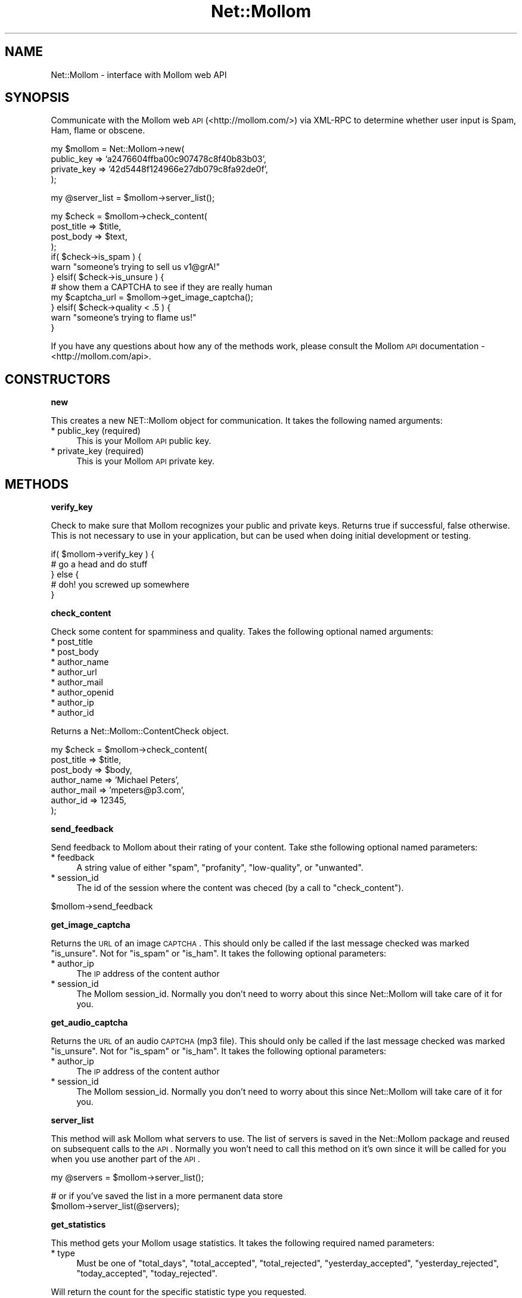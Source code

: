 .\" Automatically generated by Pod::Man v1.37, Pod::Parser v1.32
.\"
.\" Standard preamble:
.\" ========================================================================
.de Sh \" Subsection heading
.br
.if t .Sp
.ne 5
.PP
\fB\\$1\fR
.PP
..
.de Sp \" Vertical space (when we can't use .PP)
.if t .sp .5v
.if n .sp
..
.de Vb \" Begin verbatim text
.ft CW
.nf
.ne \\$1
..
.de Ve \" End verbatim text
.ft R
.fi
..
.\" Set up some character translations and predefined strings.  \*(-- will
.\" give an unbreakable dash, \*(PI will give pi, \*(L" will give a left
.\" double quote, and \*(R" will give a right double quote.  | will give a
.\" real vertical bar.  \*(C+ will give a nicer C++.  Capital omega is used to
.\" do unbreakable dashes and therefore won't be available.  \*(C` and \*(C'
.\" expand to `' in nroff, nothing in troff, for use with C<>.
.tr \(*W-|\(bv\*(Tr
.ds C+ C\v'-.1v'\h'-1p'\s-2+\h'-1p'+\s0\v'.1v'\h'-1p'
.ie n \{\
.    ds -- \(*W-
.    ds PI pi
.    if (\n(.H=4u)&(1m=24u) .ds -- \(*W\h'-12u'\(*W\h'-12u'-\" diablo 10 pitch
.    if (\n(.H=4u)&(1m=20u) .ds -- \(*W\h'-12u'\(*W\h'-8u'-\"  diablo 12 pitch
.    ds L" ""
.    ds R" ""
.    ds C` ""
.    ds C' ""
'br\}
.el\{\
.    ds -- \|\(em\|
.    ds PI \(*p
.    ds L" ``
.    ds R" ''
'br\}
.\"
.\" If the F register is turned on, we'll generate index entries on stderr for
.\" titles (.TH), headers (.SH), subsections (.Sh), items (.Ip), and index
.\" entries marked with X<> in POD.  Of course, you'll have to process the
.\" output yourself in some meaningful fashion.
.if \nF \{\
.    de IX
.    tm Index:\\$1\t\\n%\t"\\$2"
..
.    nr % 0
.    rr F
.\}
.\"
.\" For nroff, turn off justification.  Always turn off hyphenation; it makes
.\" way too many mistakes in technical documents.
.hy 0
.if n .na
.\"
.\" Accent mark definitions (@(#)ms.acc 1.5 88/02/08 SMI; from UCB 4.2).
.\" Fear.  Run.  Save yourself.  No user-serviceable parts.
.    \" fudge factors for nroff and troff
.if n \{\
.    ds #H 0
.    ds #V .8m
.    ds #F .3m
.    ds #[ \f1
.    ds #] \fP
.\}
.if t \{\
.    ds #H ((1u-(\\\\n(.fu%2u))*.13m)
.    ds #V .6m
.    ds #F 0
.    ds #[ \&
.    ds #] \&
.\}
.    \" simple accents for nroff and troff
.if n \{\
.    ds ' \&
.    ds ` \&
.    ds ^ \&
.    ds , \&
.    ds ~ ~
.    ds /
.\}
.if t \{\
.    ds ' \\k:\h'-(\\n(.wu*8/10-\*(#H)'\'\h"|\\n:u"
.    ds ` \\k:\h'-(\\n(.wu*8/10-\*(#H)'\`\h'|\\n:u'
.    ds ^ \\k:\h'-(\\n(.wu*10/11-\*(#H)'^\h'|\\n:u'
.    ds , \\k:\h'-(\\n(.wu*8/10)',\h'|\\n:u'
.    ds ~ \\k:\h'-(\\n(.wu-\*(#H-.1m)'~\h'|\\n:u'
.    ds / \\k:\h'-(\\n(.wu*8/10-\*(#H)'\z\(sl\h'|\\n:u'
.\}
.    \" troff and (daisy-wheel) nroff accents
.ds : \\k:\h'-(\\n(.wu*8/10-\*(#H+.1m+\*(#F)'\v'-\*(#V'\z.\h'.2m+\*(#F'.\h'|\\n:u'\v'\*(#V'
.ds 8 \h'\*(#H'\(*b\h'-\*(#H'
.ds o \\k:\h'-(\\n(.wu+\w'\(de'u-\*(#H)/2u'\v'-.3n'\*(#[\z\(de\v'.3n'\h'|\\n:u'\*(#]
.ds d- \h'\*(#H'\(pd\h'-\w'~'u'\v'-.25m'\f2\(hy\fP\v'.25m'\h'-\*(#H'
.ds D- D\\k:\h'-\w'D'u'\v'-.11m'\z\(hy\v'.11m'\h'|\\n:u'
.ds th \*(#[\v'.3m'\s+1I\s-1\v'-.3m'\h'-(\w'I'u*2/3)'\s-1o\s+1\*(#]
.ds Th \*(#[\s+2I\s-2\h'-\w'I'u*3/5'\v'-.3m'o\v'.3m'\*(#]
.ds ae a\h'-(\w'a'u*4/10)'e
.ds Ae A\h'-(\w'A'u*4/10)'E
.    \" corrections for vroff
.if v .ds ~ \\k:\h'-(\\n(.wu*9/10-\*(#H)'\s-2\u~\d\s+2\h'|\\n:u'
.if v .ds ^ \\k:\h'-(\\n(.wu*10/11-\*(#H)'\v'-.4m'^\v'.4m'\h'|\\n:u'
.    \" for low resolution devices (crt and lpr)
.if \n(.H>23 .if \n(.V>19 \
\{\
.    ds : e
.    ds 8 ss
.    ds o a
.    ds d- d\h'-1'\(ga
.    ds D- D\h'-1'\(hy
.    ds th \o'bp'
.    ds Th \o'LP'
.    ds ae ae
.    ds Ae AE
.\}
.rm #[ #] #H #V #F C
.\" ========================================================================
.\"
.IX Title "Net::Mollom 3"
.TH Net::Mollom 3 "2009-03-01" "perl v5.8.8" "User Contributed Perl Documentation"
.SH "NAME"
Net::Mollom \- interface with Mollom web API
.SH "SYNOPSIS"
.IX Header "SYNOPSIS"
Communicate with the Mollom web \s-1API\s0 (<http://mollom.com/>) via
XML-RPC to determine whether user input is Spam, Ham, flame or
obscene.
.PP
.Vb 4
\&    my $mollom = Net::Mollom->new(
\&        public_key => 'a2476604ffba00c907478c8f40b83b03',
\&        private_key => '42d5448f124966e27db079c8fa92de0f',
\&    );
.Ve
.PP
.Vb 1
\&    my @server_list = $mollom->server_list();
.Ve
.PP
.Vb 12
\&    my $check = $mollom->check_content(
\&        post_title => $title,
\&        post_body  => $text,
\&    );
\&    if( $check->is_spam ) {
\&        warn "someone's trying to sell us v1@grA!"
\&    } elsif( $check->is_unsure ) {
\&        # show them a CAPTCHA to see if they are really human
\&        my $captcha_url = $mollom->get_image_captcha();
\&    } elsif( $check->quality < .5 ) {
\&        warn "someone's trying to flame us!"
\&    }
.Ve
.PP
If you have any questions about how any of the methods work, please
consult the Mollom \s-1API\s0 documentation \- <http://mollom.com/api>.
.SH "CONSTRUCTORS"
.IX Header "CONSTRUCTORS"
.Sh "new"
.IX Subsection "new"
This creates a new NET::Mollom object for communication. It takes the following
named arguments:
.IP "* public_key (required)" 4
.IX Item "public_key (required)"
This is your Mollom \s-1API\s0 public key.
.IP "* private_key (required)" 4
.IX Item "private_key (required)"
This is your Mollom \s-1API\s0 private key.
.SH "METHODS"
.IX Header "METHODS"
.Sh "verify_key"
.IX Subsection "verify_key"
Check to make sure that Mollom recognizes your public and private keys.
Returns true if successful, false otherwise. This is not necessary to use
in your application, but can be used when doing initial development or testing.
.PP
.Vb 5
\&    if( $mollom->verify_key ) {
\&        # go a head and do stuff
\&    } else {
\&        # doh! you screwed up somewhere
\&    }
.Ve
.Sh "check_content"
.IX Subsection "check_content"
Check some content for spamminess and quality. Takes the following
optional named arguments:
.IP "* post_title" 4
.IX Item "post_title"
.PD 0
.IP "* post_body" 4
.IX Item "post_body"
.IP "* author_name" 4
.IX Item "author_name"
.IP "* author_url" 4
.IX Item "author_url"
.IP "* author_mail" 4
.IX Item "author_mail"
.IP "* author_openid" 4
.IX Item "author_openid"
.IP "* author_ip" 4
.IX Item "author_ip"
.IP "* author_id" 4
.IX Item "author_id"
.PD
.PP
Returns a Net::Mollom::ContentCheck object.
.PP
.Vb 7
\&    my $check = $mollom->check_content(
\&        post_title => $title,
\&        post_body => $body,
\&        author_name => 'Michael Peters',
\&        author_mail => 'mpeters@p3.com',
\&        author_id => 12345,
\&    );
.Ve
.Sh "send_feedback"
.IX Subsection "send_feedback"
Send feedback to Mollom about their rating of your content. Take sthe following
optional named parameters:
.IP "* feedback" 4
.IX Item "feedback"
A string value of either \f(CW\*(C`spam\*(C'\fR, \f(CW\*(C`profanity\*(C'\fR, \f(CW\*(C`low\-quality\*(C'\fR, or \f(CW\*(C`unwanted\*(C'\fR.
.IP "* session_id" 4
.IX Item "session_id"
The id of the session where the content was checed (by a call to \f(CW\*(C`check_content\*(C'\fR).
.PP
.Vb 1
\&    $mollom->send_feedback
.Ve
.Sh "get_image_captcha"
.IX Subsection "get_image_captcha"
Returns the \s-1URL\s0 of an image \s-1CAPTCHA\s0. This should only be called if the last
message checked was marked \f(CW\*(C`is_unsure\*(C'\fR. Not for \f(CW\*(C`is_spam\*(C'\fR or \f(CW\*(C`is_ham\*(C'\fR.
It takes the following optional parameters:
.IP "* author_ip" 4
.IX Item "author_ip"
The \s-1IP\s0 address of the content author
.IP "* session_id" 4
.IX Item "session_id"
The Mollom session_id. Normally you don't need to worry about this since Net::Mollom
will take care of it for you.
.Sh "get_audio_captcha"
.IX Subsection "get_audio_captcha"
Returns the \s-1URL\s0 of an audio \s-1CAPTCHA\s0 (mp3 file). This should only be called if the last
message checked was marked \f(CW\*(C`is_unsure\*(C'\fR. Not for \f(CW\*(C`is_spam\*(C'\fR or \f(CW\*(C`is_ham\*(C'\fR.
It takes the following optional parameters:
.IP "* author_ip" 4
.IX Item "author_ip"
The \s-1IP\s0 address of the content author
.IP "* session_id" 4
.IX Item "session_id"
The Mollom session_id. Normally you don't need to worry about this since Net::Mollom
will take care of it for you.
.Sh "server_list"
.IX Subsection "server_list"
This method will ask Mollom what servers to use. The list of servers
is saved in the Net::Mollom package and reused on subsequent calls
to the \s-1API\s0. Normally you won't need to call this method on it's own
since it will be called for you when you use another part of the \s-1API\s0.
.PP
.Vb 1
\&    my @servers = $mollom->server_list();
.Ve
.PP
.Vb 2
\&    # or if you've saved the list in a more permanent data store
\&    $mollom->server_list(@servers);
.Ve
.Sh "get_statistics"
.IX Subsection "get_statistics"
This method gets your Mollom usage statistics. It takes the following required named
parameters:
.IP "* type" 4
.IX Item "type"
Must be one of \f(CW\*(C`total_days\*(C'\fR, \f(CW\*(C`total_accepted\*(C'\fR, \f(CW\*(C`total_rejected\*(C'\fR, \f(CW\*(C`yesterday_accepted\*(C'\fR,
\&\f(CW\*(C`yesterday_rejected\*(C'\fR, \f(CW\*(C`today_accepted\*(C'\fR, \f(CW\*(C`today_rejected\*(C'\fR.
.PP
Will return the count for the specific statistic type you requested.
.SH "AUTHOR"
.IX Header "AUTHOR"
Michael Peters, \f(CW\*(C`<mpeters at plusthree.com>\*(C'\fR
.SH "BUGS"
.IX Header "BUGS"
Please report any bugs or feature requests to
\&\f(CW\*(C`bug\-net\-mollom at rt.cpan.org\*(C'\fR, or through the web interface at
<http://rt.cpan.org/NoAuth/ReportBug.html?Queue=Net\-Mollom>.  I will
be notified, and then you'll automatically be notified of progress on
your bug as I make changes.
.SH "SUPPORT"
.IX Header "SUPPORT"
You can find documentation for this module with the perldoc command.
.PP
.Vb 1
\&    perldoc Net::Mollom
.Ve
.PP
You can also look for information at:
.IP "* \s-1RT:\s0 \s-1CPAN\s0's request tracker" 4
.IX Item "RT: CPAN's request tracker"
<http://rt.cpan.org/NoAuth/Bugs.html?Dist=Net\-Mollom>
.IP "* AnnoCPAN: Annotated \s-1CPAN\s0 documentation" 4
.IX Item "AnnoCPAN: Annotated CPAN documentation"
<http://annocpan.org/dist/Net\-Mollom>
.IP "* \s-1CPAN\s0 Ratings" 4
.IX Item "CPAN Ratings"
<http://cpanratings.perl.org/d/Net\-Mollom>
.IP "* Search \s-1CPAN\s0" 4
.IX Item "Search CPAN"
<http://search.cpan.org/dist/Net\-Mollom/>
.SH "ACKNOWLEDGEMENTS"
.IX Header "ACKNOWLEDGEMENTS"
.SH "COPYRIGHT & LICENSE"
.IX Header "COPYRIGHT & LICENSE"
Copyright 2009 Michael Peters, all rights reserved.
.PP
This program is free software; you can redistribute it and/or modify it
under the same terms as Perl itself.
